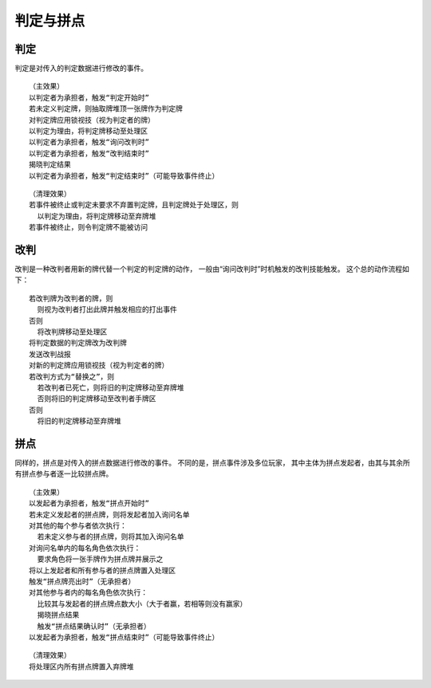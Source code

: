 判定与拼点
===========

判定
------

判定是对传入的判定数据进行修改的事件。

::

  （主效果）
  以判定者为承担者，触发“判定开始时”
  若未定义判定牌，则抽取牌堆顶一张牌作为判定牌
  对判定牌应用锁视技（视为判定者的牌）
  以判定为理由，将判定牌移动至处理区
  以判定者为承担者，触发“询问改判时”
  以判定者为承担者，触发“改判结束时”
  揭晓判定结果
  以判定者为承担者，触发“判定结束时”（可能导致事件终止）

::

  （清理效果）
  若事件被终止或判定未要求不弃置判定牌，且判定牌处于处理区，则
    以判定为理由，将判定牌移动至弃牌堆
  若事件被终止，则令判定牌不能被访问

改判
------

改判是一种改判者用新的牌代替一个判定的判定牌的动作，
一般由“询问改判时”时机触发的改判技能触发。
这个总的动作流程如下：

::

  若改判牌为改判者的牌，则
    则视为改判者打出此牌并触发相应的打出事件
  否则
    将改判牌移动至处理区
  将判定数据的判定牌改为改判牌
  发送改判战报
  对新的判定牌应用锁视技（视为判定者的牌）
  若改判方式为“替换之”，则
    若改判者已死亡，则将旧的判定牌移动至弃牌堆
    否则将旧的判定牌移动至改判者手牌区
  否则
    将旧的判定牌移动至弃牌堆

拼点
-----

同样的，拼点是对传入的拼点数据进行修改的事件。
不同的是，拼点事件涉及多位玩家，
其中主体为拼点发起者，由其与其余所有拼点参与者逐一比较拼点牌。

::

  （主效果）
  以发起者为承担者，触发“拼点开始时”
  若未定义发起者的拼点牌，则将发起者加入询问名单
  对其他的每个参与者依次执行：
    若未定义参与者的拼点牌，则将其加入询问名单
  对询问名单内的每名角色依次执行：
    要求角色将一张手牌作为拼点牌并展示之
  将以上发起者和所有参与者的拼点牌置入处理区
  触发“拼点牌亮出时”（无承担者）
  对其他参与者内的每名角色依次执行：
    比较其与发起者的拼点牌点数大小（大于者赢，若相等则没有赢家）
    揭晓拼点结果
    触发“拼点结果确认时”（无承担者）
  以发起者为承担者，触发“拼点结束时”（可能导致事件终止）

::

  （清理效果）
  将处理区内所有拼点牌置入弃牌堆